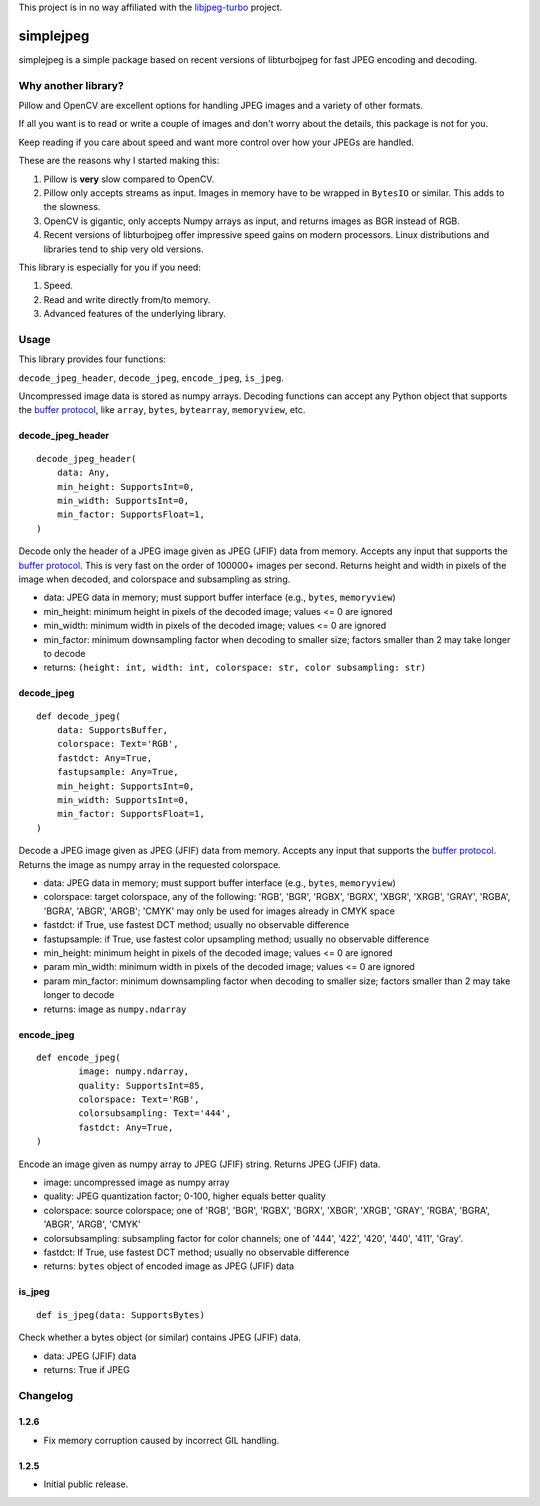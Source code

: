 
This project is in no way affiliated with the
`libjpeg-turbo <https://github.com/libjpeg-turbo/libjpeg-turbo>`_
project.



simplejpeg
==========

simplejpeg is a simple package based on recent versions
of libturbojpeg for fast JPEG encoding and decoding.



Why another library?
--------------------

Pillow and OpenCV are excellent options for handling JPEG
images and a variety of other formats.

If all you want is to read or write a couple of images and
don't worry about the details, this package is not for you.

Keep reading if you care about speed and want more control
over how your JPEGs are handled.

These are the reasons why I started making this:

#. Pillow is **very** slow compared to OpenCV.
#. Pillow only accepts streams as input. Images in memory
   have to be wrapped in ``BytesIO`` or similar.
   This adds to the slowness.
#. OpenCV is gigantic,
   only accepts Numpy arrays as input,
   and returns images as BGR instead of RGB.
#. Recent versions of libturbojpeg offer impressive speed
   gains on modern processors.
   Linux distributions and libraries tend to ship very old
   versions.


This library is especially for you if you need:

#. Speed.
#. Read and write directly from/to memory.
#. Advanced features of the underlying library.



Usage
-----

This library provides four functions:

``decode_jpeg_header``, ``decode_jpeg``, ``encode_jpeg``, ``is_jpeg``.

Uncompressed image data is stored as numpy arrays.
Decoding functions can accept any Python object that supports the
`buffer protocol <https://docs.python.org/3/c-api/buffer.html>`_,
like ``array``, ``bytes``, ``bytearray``, ``memoryview``, etc.



decode_jpeg_header
~~~~~~~~~~~~~~~~~~

::

    decode_jpeg_header(
        data: Any,
        min_height: SupportsInt=0,
        min_width: SupportsInt=0,
        min_factor: SupportsFloat=1,
    )


Decode only the header of a JPEG image given as JPEG (JFIF) data from memory.
Accepts any input that supports the
`buffer protocol <https://docs.python.org/3/c-api/buffer.html>`_.
This is very fast on the order of 100000+ images per second.
Returns height and width in pixels of the image when decoded,
and colorspace and subsampling as string.

- data:
  JPEG data in memory; must support buffer interface
  (e.g., ``bytes``, ``memoryview``)
- min_height:
  minimum height in pixels of the decoded image;
  values <= 0 are ignored
- min_width:
  minimum width in pixels of the decoded image;
  values <= 0 are ignored
- min_factor:
  minimum downsampling factor when decoding to smaller size;
  factors smaller than 2 may take longer to decode
- returns: ``(height: int, width: int, colorspace: str, color subsampling: str)``



decode_jpeg
~~~~~~~~~~~

::

    def decode_jpeg(
        data: SupportsBuffer,
        colorspace: Text='RGB',
        fastdct: Any=True,
        fastupsample: Any=True,
        min_height: SupportsInt=0,
        min_width: SupportsInt=0,
        min_factor: SupportsFloat=1,
    )

Decode a JPEG image given as JPEG (JFIF) data from memory.
Accepts any input that supports the
`buffer protocol <https://docs.python.org/3/c-api/buffer.html>`_.
Returns the image as numpy array in the requested colorspace.

- data:
  JPEG data in memory; must support buffer interface
  (e.g., ``bytes``, ``memoryview``)
- colorspace:
  target colorspace, any of the following:
  'RGB', 'BGR', 'RGBX', 'BGRX', 'XBGR', 'XRGB',
  'GRAY', 'RGBA', 'BGRA', 'ABGR', 'ARGB';
  'CMYK' may only be used for images already in CMYK space
- fastdct:
  if True, use fastest DCT method;
  usually no observable difference
- fastupsample:
  if True, use fastest color upsampling method;
  usually no observable difference
- min_height:
  minimum height in pixels of the decoded image;
  values <= 0 are ignored
- param min_width:
  minimum width in pixels of the decoded image;
  values <= 0 are ignored
- param min_factor:
  minimum downsampling factor when decoding to smaller size;
  factors smaller than 2 may take longer to decode
- returns: image as ``numpy.ndarray``



encode_jpeg
~~~~~~~~~~~

::

    def encode_jpeg(
            image: numpy.ndarray,
            quality: SupportsInt=85,
            colorspace: Text='RGB',
            colorsubsampling: Text='444',
            fastdct: Any=True,
    )

Encode an image given as numpy array to JPEG (JFIF) string.
Returns JPEG (JFIF) data.

- image:
  uncompressed image as numpy array
- quality:
  JPEG quantization factor;
  0\-100, higher equals better quality
- colorspace:
  source colorspace; one of
  'RGB', 'BGR', 'RGBX', 'BGRX', 'XBGR', 'XRGB',
  'GRAY', 'RGBA', 'BGRA', 'ABGR', 'ARGB', 'CMYK'
- colorsubsampling:
  subsampling factor for color channels; one of
  '444', '422', '420', '440', '411', 'Gray'.
- fastdct:
  If True, use fastest DCT method;
  usually no observable difference
- returns: ``bytes`` object of encoded image as JPEG (JFIF) data



is_jpeg
~~~~~~~

::

    def is_jpeg(data: SupportsBytes)


Check whether a bytes object (or similar) contains JPEG (JFIF) data.

- data: JPEG (JFIF) data
- returns: True if JPEG



Changelog
--------------------

1.2.6
~~~~~

- Fix memory corruption caused by incorrect GIL handling.

1.2.5
~~~~~

- Initial public release.
